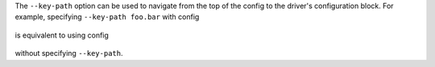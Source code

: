 The ``--key-path`` option can be used to navigate from the top of the config to the driver's configuration block. For example, specifying ``--key-path foo.bar`` with config

  .. highlight:: yaml
  .. literalinclude:: ../../../../shared/key_path_nested.yaml

is equivalent to using config

  .. highlight:: yaml
  .. literalinclude:: ../../../../shared/key_path_simple.yaml

without specifying ``--key-path``.
